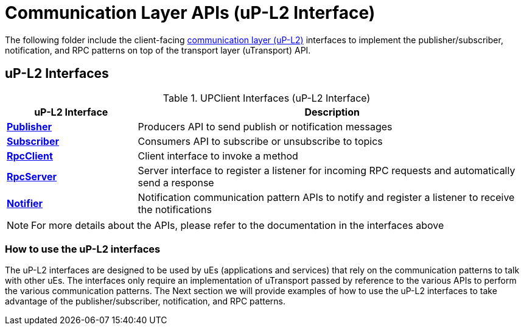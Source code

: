 # Communication Layer APIs (uP-L2 Interface)

The following folder include the client-facing  https://github.com/eclipse-uprotocol/up-spec/tree/main/up-l2[communication layer (uP-L2)] interfaces to implement the publisher/subscriber, notification, and RPC patterns on top of the transport layer (uTransport) API. 


## uP-L2 Interfaces

.UPClient Interfaces (uP-L2 Interface)
[cols="1,3",options="header"]
|===
| uP-L2 Interface | Description  

| xref:Publisher.kt[*Publisher*] | Producers API to send publish or notification messages
| xref:Subscriber.kt[*Subscriber*] | Consumers API to subscribe or unsubscribe to topics
| xref:RpcClient.kt[*RpcClient*] | Client interface to invoke a method
| xref:RpcServer.kt[*RpcServer*] | Server interface to register a listener for incoming RPC requests and automatically send a response
| xref:Notifier.kt[*Notifier*] | Notification communication pattern APIs to notify and register a listener to receive the notifications

|===

NOTE: For more details about the APIs, please refer to the documentation in the interfaces above

=== How to use the uP-L2 interfaces

The uP-L2 interfaces are designed to be used by uEs (applications and services) that rely on the communication patterns to talk with other uEs. The interfaces only require an implementation of uTransport passed by reference to the various APIs to perform the various communication patterns. The Next section we will provide examples of how to use the uP-L2 interfaces to take advantage of the publisher/subscriber, notification, and RPC patterns.



